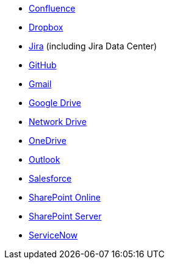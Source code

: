 * <<es-connectors-confluence,Confluence>>
* <<es-connectors-dropbox,Dropbox>>
* <<es-connectors-jira,Jira>> (including Jira Data Center)
* <<es-connectors-github,GitHub>>
* <<es-connectors-gmail,Gmail>>
* <<es-connectors-google-drive,Google Drive>>
* <<es-connectors-network-drive,Network Drive>>
* <<es-connectors-onedrive,OneDrive>>
* <<es-connectors-outlook,Outlook>>
* <<es-connectors-salesforce,Salesforce>>
* <<es-connectors-sharepoint-online,SharePoint Online>>
* <<es-connectors-sharepoint,SharePoint Server>>
* <<es-connectors-servicenow,ServiceNow>>